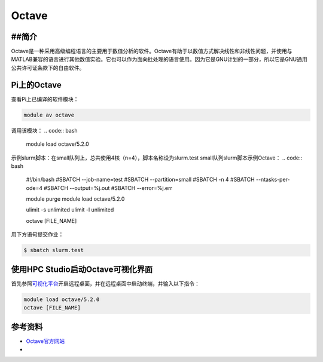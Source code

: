 .. _octave:

Octave
======

##简介
-------
Octave是一种采用高级编程语言的主要用于数值分析的软件。Octave有助于以数值方式解决线性和非线性问题，并使用与MATLAB兼容的语言进行其他数值实验。它也可以作为面向批处理的语言使用。因为它是GNU计划的一部分，所以它是GNU通用公共许可证条款下的自由软件。

Pi上的Octave
---------------------------------

查看Pi上已编译的软件模块：

.. code:: bash

   module av octave

调用该模块：
.. code:: bash
   
   module load octave/5.2.0

示例slurm脚本：在small队列上，总共使用4核（n=4），脚本名称设为slurm.test
small队列slurm脚本示例Octave：
.. code:: bash

   #!/bin/bash
   #SBATCH --job-name=test
   #SBATCH --partition=small
   #SBATCH -n 4
   #SBATCH --ntasks-per-ode=4
   #SBATCH --output=%j.out
   #SBATCH --error=%j.err

   module purge
   module load octave/5.2.0

   ulimit -s unlimited
   ulimit -l unlimited

   octave [FILE_NAME]

用下方语句提交作业：

.. code:: bash

   $ sbatch slurm.test


使用HPC Studio启动Octave可视化界面
----------------------------------

首先参照\ `可视化平台 <../../login/HpcStudio/>`__\ 开启远程桌面，并在远程桌面中启动终端，并输入以下指令：

.. code:: bash

  module load octave/5.2.0
  octave [FILE_NAME]

参考资料
--------

-  `Octave官方网站 <https://www.gnu.org/software/octave/>`__
-  
